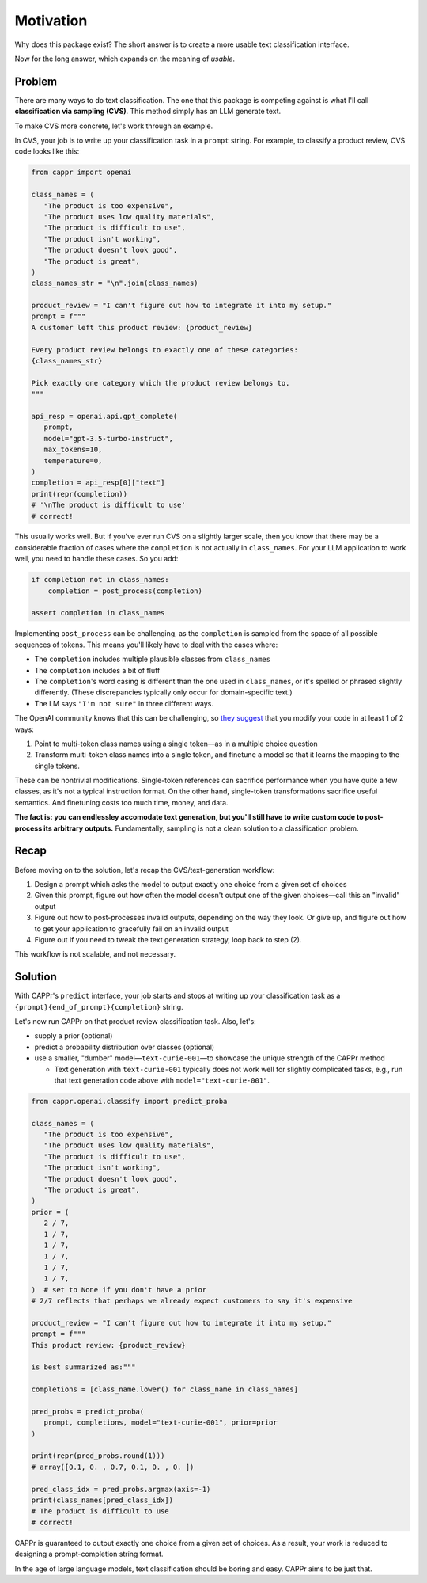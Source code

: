 Motivation
==========

Why does this package exist? The short answer is to create a more usable text
classification interface.

Now for the long answer, which expands on the meaning of *usable*.


Problem
-------

There are many ways to do text classification. The one that this package is competing
against is what I'll call **classification via sampling (CVS)**. This method simply has
an LLM generate text.

To make CVS more concrete, let's work through an example.

In CVS, your job is to write up your classification task in a ``prompt`` string. For
example, to classify a product review, CVS code looks like this:

.. code:: python

   from cappr import openai

   class_names = (
      "The product is too expensive",
      "The product uses low quality materials",
      "The product is difficult to use",
      "The product isn't working",
      "The product doesn't look good",
      "The product is great",
   )
   class_names_str = "\n".join(class_names)

   product_review = "I can't figure out how to integrate it into my setup."
   prompt = f"""
   A customer left this product review: {product_review}

   Every product review belongs to exactly one of these categories:
   {class_names_str}

   Pick exactly one category which the product review belongs to.
   """

   api_resp = openai.api.gpt_complete(
      prompt,
      model="gpt-3.5-turbo-instruct",
      max_tokens=10,
      temperature=0,
   )
   completion = api_resp[0]["text"]
   print(repr(completion))
   # '\nThe product is difficult to use'
   # correct!

This usually works well. But if you've ever run CVS on a slightly larger scale, then you
know that there may be a considerable fraction of cases where the ``completion`` is not
actually in ``class_names``. For your LLM application to work well, you need to handle
these cases. So you add:

.. code:: python

   if completion not in class_names:
       completion = post_process(completion)

   assert completion in class_names

Implementing ``post_process`` can be challenging, as the ``completion`` is sampled from
the space of all possible sequences of tokens. This means you'll likely have to deal
with the cases where:

- The ``completion`` includes multiple plausible classes from ``class_names``

- The ``completion`` includes a bit of fluff

- The ``completion``\ 's word casing is different than the one used in ``class_names``,
  or it's spelled or phrased slightly differently. (These discrepancies typically only
  occur for domain-specific text.)

- The LM says ``"I'm not sure"`` in three different ways.

The OpenAI community knows that this can be challenging, so `they suggest`_ that you
modify your code in at least 1 of 2 ways:

#. Point to multi-token class names using a single token—as in a multiple choice
   question

#. Transform multi-token class names into a single token, and finetune a model so that
   it learns the mapping to the single tokens.

.. _they suggest: https://docs.google.com/document/d/1rqj7dkuvl7Byd5KQPUJRxc19BJt8wo0yHNwK84KfU3Q/edit

These can be nontrivial modifications. Single-token references can sacrifice performance
when you have quite a few classes, as it's not a typical instruction format. On the
other hand, single-token transformations sacrifice useful semantics. And finetuning
costs too much time, money, and data.

**The fact is: you can endlessley accomodate text generation, but you'll still have to
write custom code to post-process its arbitrary outputs.** Fundamentally, sampling is
not a clean solution to a classification problem.


Recap
-----

Before moving on to the solution, let's recap the CVS/text-generation workflow:

#. Design a prompt which asks the model to output exactly one choice from a given set of
   choices
#. Given this prompt, figure out how often the model doesn't output one of the given
   choices—call this an "invalid" output
#. Figure out how to post-processes invalid outputs, depending on the way they look. Or
   give up, and figure out how to get your application to gracefully fail on an invalid
   output
#. Figure out if you need to tweak the text generation strategy, loop back to step (2).

This workflow is not scalable, and not necessary.


Solution
--------

With CAPPr's ``predict`` interface, your job starts and stops at writing up your
classification task as a ``{prompt}{end_of_prompt}{completion}`` string.

Let's now run CAPPr on that product review classification task. Also, let's:

- supply a prior (optional)

- predict a probability distribution over classes (optional)

- use a smaller, "dumber" model—``text-curie-001``—to showcase the unique strength of
  the CAPPr method

  - Text generation with ``text-curie-001`` typically does not work well for slightly
    complicated tasks, e.g., run that text generation code above with
    ``model="text-curie-001"``\ .

.. code:: python

   from cappr.openai.classify import predict_proba

   class_names = (
      "The product is too expensive",
      "The product uses low quality materials",
      "The product is difficult to use",
      "The product isn't working",
      "The product doesn't look good",
      "The product is great",
   )
   prior = (
      2 / 7,
      1 / 7,
      1 / 7,
      1 / 7,
      1 / 7,
      1 / 7,
   )  # set to None if you don't have a prior
   # 2/7 reflects that perhaps we already expect customers to say it's expensive

   product_review = "I can't figure out how to integrate it into my setup."
   prompt = f"""
   This product review: {product_review}

   is best summarized as:"""

   completions = [class_name.lower() for class_name in class_names]

   pred_probs = predict_proba(
      prompt, completions, model="text-curie-001", prior=prior
   )

   print(repr(pred_probs.round(1)))
   # array([0.1, 0. , 0.7, 0.1, 0. , 0. ])

   pred_class_idx = pred_probs.argmax(axis=-1)
   print(class_names[pred_class_idx])
   # The product is difficult to use
   # correct!

CAPPr is guaranteed to output exactly one choice from a given set of choices. As a
result, your work is reduced to designing a prompt-completion string format.

In the age of large language models, text classification should be boring and easy.
CAPPr aims to be just that.
